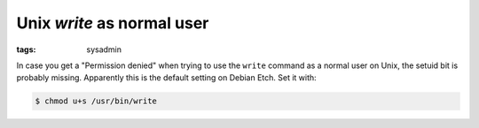 Unix `write` as normal user
===========================

:tags: sysadmin

In case you get a "Permission denied" when trying to use the ``write`` command as a normal user on
Unix, the setuid bit is probably missing. Apparently this is the default setting on Debian Etch.
Set it with:

.. sourcecode:: bash

    $ chmod u+s /usr/bin/write
